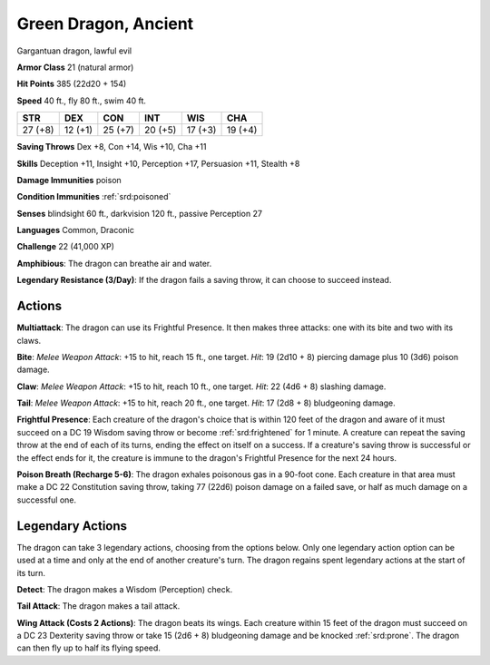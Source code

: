 
.. _srd:green-dragon-ancient:

Green Dragon, Ancient
---------------------

Gargantuan dragon, lawful evil

**Armor Class** 21 (natural armor)

**Hit Points** 385 (22d20 + 154)

**Speed** 40 ft., fly 80 ft., swim 40 ft.

+-----------+-----------+-----------+-----------+-----------+-----------+
| STR       | DEX       | CON       | INT       | WIS       | CHA       |
+===========+===========+===========+===========+===========+===========+
| 27 (+8)   | 12 (+1)   | 25 (+7)   | 20 (+5)   | 17 (+3)   | 19 (+4)   |
+-----------+-----------+-----------+-----------+-----------+-----------+

**Saving Throws** Dex +8, Con +14, Wis +10, Cha +11

**Skills** Deception +11, Insight +10, Perception +17, Persuasion +11,
Stealth +8

**Damage Immunities** poison 

**Condition Immunities**
:ref:`srd:poisoned`

**Senses** blindsight 60 ft., darkvision 120 ft., passive Perception 27

**Languages** Common, Draconic

**Challenge** 22 (41,000 XP)

**Amphibious**: The dragon can breathe air and water.

**Legendary
Resistance (3/Day)**: If the dragon fails a saving throw, it can choose
to succeed instead.

Actions
~~~~~~~~~~~~~~~~~~~~~~~~~~~~~~~~~

**Multiattack**: The dragon can use its Frightful Presence. It then
makes three attacks: one with its bite and two with its claws.

**Bite**:
*Melee Weapon Attack*: +15 to hit, reach 15 ft., one target. *Hit*: 19
(2d10 + 8) piercing damage plus 10 (3d6) poison damage.

**Claw**: *Melee
Weapon Attack*: +15 to hit, reach 10 ft., one target. *Hit*: 22 (4d6 +
8) slashing damage.

**Tail**: *Melee Weapon Attack*: +15 to hit, reach
20 ft., one target. *Hit*: 17 (2d8 + 8) bludgeoning damage.

**Frightful
Presence**: Each creature of the dragon's choice that is within 120 feet
of the dragon and aware of it must succeed on a DC 19 Wisdom saving
throw or become :ref:`srd:frightened` for 1 minute. A creature can repeat the
saving throw at the end of each of its turns, ending the effect on
itself on a success. If a creature's saving throw is successful or the
effect ends for it, the creature is immune to the dragon's Frightful
Presence for the next 24 hours.

**Poison Breath (Recharge 5-6)**: The
dragon exhales poisonous gas in a 90-foot cone. Each creature in that
area must make a DC 22 Constitution saving throw, taking 77 (22d6)
poison damage on a failed save, or half as much damage on a successful
one.

Legendary Actions
~~~~~~~~~~~~~~~~~~~~~~~~~~~~~~~~~

The dragon can take 3 legendary actions, choosing from the options
below. Only one legendary action option can be used at a time and only
at the end of another creature's turn. The dragon regains spent
legendary actions at the start of its turn.

**Detect**: The dragon makes a Wisdom (Perception) check.

**Tail
Attack**: The dragon makes a tail attack.

**Wing Attack (Costs 2
Actions)**: The dragon beats its wings. Each creature within 15 feet of
the dragon must succeed on a DC 23 Dexterity saving throw or take 15
(2d6 + 8) bludgeoning damage and be knocked :ref:`srd:prone`. The dragon can then
fly up to half its flying speed.
